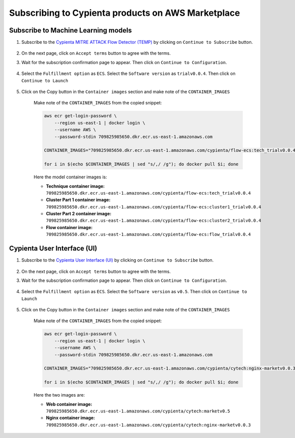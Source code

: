 Subscribing to Cypienta products on AWS Marketplace
===================================================

Subscribe to Machine Learning models
-------------------------

1. Subscribe to the `Cypienta MITRE ATTACK Flow Detector (TEMP) <https://aws.amazon.com/marketplace/pp/prodview-tmtfhgbkm63tm>`__ by clicking on ``Continue to Subscribe`` button.

    .. image:: resources/trial_product.png
        :alt: UI product subscribe
        :align: center

2. On the next page, click on ``Accept terms`` button to agree with the terms.

3. Wait for the subscription confirmation page to appear. Then click on ``Continue to Configuration``.

    .. image:: resources/trial_confirm_subscribe.png
        :alt: confirm subscribe
        :align: center

4. Select the ``Fulfillment option`` as ``ECS``. Select the ``Software version`` as ``trialv0.0.4``. Then click on ``Continue to Launch``

    .. image:: resources/trial_to_launch.png
        :alt: to launch
        :align: center

5. Click on the Copy button in the ``Container images`` section and make note of the ``CONTAINER_IMAGES``

    .. image:: resources/trial_container_images.png
        :alt: container images
        :align: center

    Make note of the ``CONTAINER_IMAGES`` from the copied snippet:

    .. code-block::
        
        aws ecr get-login-password \
            --region us-east-1 | docker login \
            --username AWS \
            --password-stdin 709825985650.dkr.ecr.us-east-1.amazonaws.com
            
        CONTAINER_IMAGES="709825985650.dkr.ecr.us-east-1.amazonaws.com/cypienta/flow-ecs:tech_trialv0.0.4,709825985650.dkr.ecr.us-east-1.amazonaws.com/cypienta/flow-ecs:cluster1_trialv0.0.4,709825985650.dkr.ecr.us-east-1.amazonaws.com/cypienta/flow-ecs:cluster2_trialv0.0.4,709825985650.dkr.ecr.us-east-1.amazonaws.com/cypienta/flow-ecs:flow_trialv0.0.4"    

        for i in $(echo $CONTAINER_IMAGES | sed "s/,/ /g"); do docker pull $i; done

    Here the model container images is:

    - **Technique container image:** ``709825985650.dkr.ecr.us-east-1.amazonaws.com/cypienta/flow-ecs:tech_trialv0.0.4``

    - **Cluster Part 1 container image:** ``709825985650.dkr.ecr.us-east-1.amazonaws.com/cypienta/flow-ecs:cluster1_trialv0.0.4``

    - **Cluster Part 2 container image:** ``709825985650.dkr.ecr.us-east-1.amazonaws.com/cypienta/flow-ecs:cluster2_trialv0.0.4``

    - **Flow container image:** ``709825985650.dkr.ecr.us-east-1.amazonaws.com/cypienta/flow-ecs:flow_trialv0.0.4``


Cypienta User Interface (UI)
----------------------------

1. Subscribe to the `Cypienta User Interface (UI) <https://aws.amazon.com/marketplace/pp/prodview-s4qek5tyez6zk>`__ by clicking on ``Continue to Subscribe`` button.

    .. image:: resources/ui_product.png
        :alt: UI product subscribe
        :align: center

2. On the next page, click on ``Accept terms`` button to agree with the terms.

3. Wait for the subscription confirmation page to appear. Then click on ``Continue to Configuration``.

    .. image:: resources/confirm_subscribe.png
        :alt: confirm subscribe
        :align: center

4. Select the ``Fulfillment option`` as ``ECS``. Select the ``Software version`` as ``v0.5``. Then click on ``Continue to Launch``

    .. image:: resources/to_launch.png
        :alt: to launch
        :align: center

5. Click on the Copy button in the ``Container images`` section and make note of the ``CONTAINER_IMAGES``

    .. image:: resources/container_images.png
        :alt: container images
        :align: center

    Make note of the ``CONTAINER_IMAGES`` from the copied snippet:

    .. code-block::
        
        aws ecr get-login-password \
            --region us-east-1 | docker login \
            --username AWS \
            --password-stdin 709825985650.dkr.ecr.us-east-1.amazonaws.com
            
        CONTAINER_IMAGES="709825985650.dkr.ecr.us-east-1.amazonaws.com/cypienta/cytech:nginx-marketv0.0.3,709825985650.dkr.ecr.us-east-1.amazonaws.com/cypienta/cytech:marketv0.5"    

        for i in $(echo $CONTAINER_IMAGES | sed "s/,/ /g"); do docker pull $i; done

    Here the two images are:

    - **Web container image:** ``709825985650.dkr.ecr.us-east-1.amazonaws.com/cypienta/cytech:marketv0.5``
    
    - **Nginx container image:** ``709825985650.dkr.ecr.us-east-1.amazonaws.com/cypienta/cytech:nginx-marketv0.0.3``
